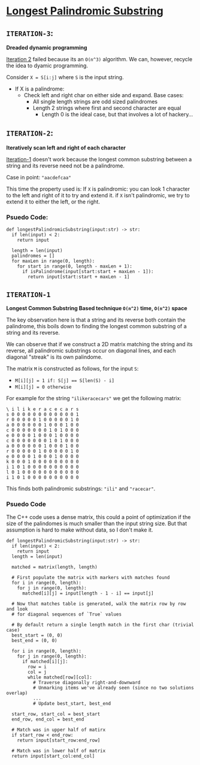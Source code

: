* [[https://leetcode.com/problems/longest-palindromic-substring/][Longest Palindromic Substring]]

** =ITERATION-3=:
*Dreaded dynamic programming*

[[#ITERATION-2][Iteration 2]] failed because its an =O(n^3)= algorithm. We can, however,
recycle the idea to dyamic programming.

Consider ~X = S[i:j]~ where =S= is the input string.
- If X is a palindrome:
  - Check left and right char on either side and expand. Base cases:
    - All single length strings are odd sized palindromes
    - Length 2 strings where first and second character are equal
      - Length 0 is the ideal case, but that involves a lot of hackery...

** =ITERATION-2=:
*Iteratively scan left and right of each character*

[[#ITERATION-1][Iteration-1]] doesn't work because the longest common substring between a
string and its reverse need not be a palindrome.

Case in point: ="aacdefcaa"=

This time the property used is: If =X= is palindromic: you can look 1 character
to the left and right of it to try and extend it. if =X= isn't palindromic,
we try to extend it to either the left, or the right.

*** Psuedo Code:

#+BEGIN_SRC python3
def longestPalindromicSubstring(input:str) -> str:
  if len(input) < 2:
    return input

  length = len(input)
  palindromes = []
  for maxLen in range(0, length):
    for start in range(0, length - maxLen + 1):
      if isPalindrome(input[start:start + maxLen - 1]):
        return input[start:start + maxLen - 1]
#+END_SRC


#+NAME: ITER_1
** =ITERATION-1=
*Longest Common Substring Based technique =O(n^2)= time, =O(n^2)= space*

The key observation here is that a string and its reverse both contain the
palindrome, this boils down to finding the longest common substring of a
string and its reverse.

We can observe that if we construct a 2D matrix matching the string and its
reverse, all palindromic substrings occur on diagonal lines, and each diagonal
"streak" is its own palindome.

The matrix =M= is constructed as follows, for the input =S=:
- ~M[i][j] = 1 if: S[j] == S[len(S) - i]~
- ~M[i][j] = 0 otherwise~

For example for the string ="ilikeracecars"= we get the following matrix:

#+BEGIN_SRC
\ i l i k e r a c e c a r s
s 0 0 0 0 0 0 0 0 0 0 0 0 1
r 0 0 0 0 0 1 0 0 0 0 0 1 0
a 0 0 0 0 0 0 1 0 0 0 1 0 0
c 0 0 0 0 0 0 0 1 0 1 0 0 0
e 0 0 0 0 1 0 0 0 1 0 0 0 0
c 0 0 0 0 0 0 0 1 0 1 0 0 0
a 0 0 0 0 0 0 1 0 0 0 1 0 0
r 0 0 0 0 0 1 0 0 0 0 0 1 0
e 0 0 0 0 1 0 0 0 1 0 0 0 0
k 0 0 0 1 0 0 0 0 0 0 0 0 0
i 1 0 1 0 0 0 0 0 0 0 0 0 0
l 0 1 0 0 0 0 0 0 0 0 0 0 0
i 1 0 1 0 0 0 0 0 0 0 0 0 0
#+END_SRC

This finds both palindromic substrings: ="ili"= and ="racecar"=.

*** Psuedo Code

The C++ code uses a dense matrix, this could a point of optimization if the
size of the palindomes is much smaller than the input string size. But that
assumption is hard to make without data, so I don't make it.

#+BEGIN_SRC python3
def longestPalindromicSubstring(input:str) -> str:
  if len(input) < 2:
    return input
  length = len(input)

  matched = matrix(length, length)

  # First populate the matrix with markers with matches found
  for i in range(0, length):
    for j in range(0, length):
      matched[i][j] = input[length - 1 - i] == input[j]

  # Now that matches table is generated, walk the matrix row by row and look
  # for diagonal sequences of `True` values

  # By default return a single length match in the first char (trivial case)
  best_start = (0, 0)
  best_end = (0, 0)

  for i in range(0, length):
    for j in range(0, length):
      if matched[i][j]:
        row = i
        col = j
        while matched[row][col]:
          # Traverse diagonally right-and-downward
          # Unmarking items we've already seen (since no two solutions overlap)
          ...
          # Update best_start, best_end

  start_row, start_col = best_start
  end_row, end_col = best_end

  # Match was in upper half of matirx
  if start_row < end_row:
    return input[start_row:end_row]

  # Match was in lower half of matrix
  return input[start_col:end_col]
#+END_SRC

